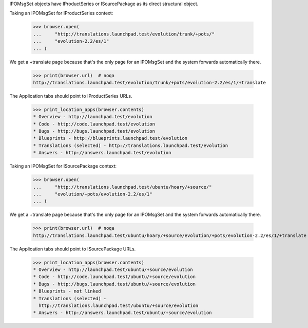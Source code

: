 IPOMsgSet objects have IProductSeries or ISourcePackage as its direct
structural object.

Taking an IPOMsgSet for IProductSeries context:

    >>> browser.open(
    ...     "http://translations.launchpad.test/evolution/trunk/+pots/"
    ...     "evolution-2.2/es/1"
    ... )

We get a +translate page because that's the only page for an IPOMsgSet and the
system forwards automatically there.

    >>> print(browser.url)  # noqa
    http://translations.launchpad.test/evolution/trunk/+pots/evolution-2.2/es/1/+translate

The Application tabs should point to IProductSeries URLs.

    >>> print_location_apps(browser.contents)
    * Overview - http://launchpad.test/evolution
    * Code - http://code.launchpad.test/evolution
    * Bugs - http://bugs.launchpad.test/evolution
    * Blueprints - http://blueprints.launchpad.test/evolution
    * Translations (selected) - http://translations.launchpad.test/evolution
    * Answers - http://answers.launchpad.test/evolution

Taking an IPOMsgSet for ISourcePackage context:

    >>> browser.open(
    ...     "http://translations.launchpad.test/ubuntu/hoary/+source/"
    ...     "evolution/+pots/evolution-2.2/es/1"
    ... )

We get a +translate page because that's the only page for an IPOMsgSet and the
system forwards automatically there.

    >>> print(browser.url)  # noqa
    http://translations.launchpad.test/ubuntu/hoary/+source/evolution/+pots/evolution-2.2/es/1/+translate

The Application tabs should point to ISourcePackage URLs.

    >>> print_location_apps(browser.contents)
    * Overview - http://launchpad.test/ubuntu/+source/evolution
    * Code - http://code.launchpad.test/ubuntu/+source/evolution
    * Bugs - http://bugs.launchpad.test/ubuntu/+source/evolution
    * Blueprints - not linked
    * Translations (selected) -
      http://translations.launchpad.test/ubuntu/+source/evolution
    * Answers - http://answers.launchpad.test/ubuntu/+source/evolution
